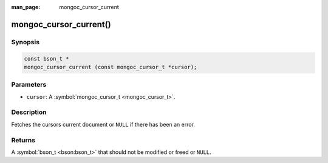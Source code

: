:man_page: mongoc_cursor_current

mongoc_cursor_current()
=======================

Synopsis
--------

.. code-block:: none

  const bson_t *
  mongoc_cursor_current (const mongoc_cursor_t *cursor);

Parameters
----------

* ``cursor``: A :symbol:`mongoc_cursor_t <mongoc_cursor_t>`.

Description
-----------

Fetches the cursors current document or ``NULL`` if there has been an error.

Returns
-------

A :symbol:`bson_t <bson:bson_t>` that should not be modified or freed or ``NULL``.

